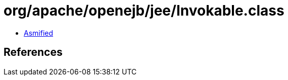= org/apache/openejb/jee/Invokable.class

 - link:Invokable-asmified.java[Asmified]

== References


